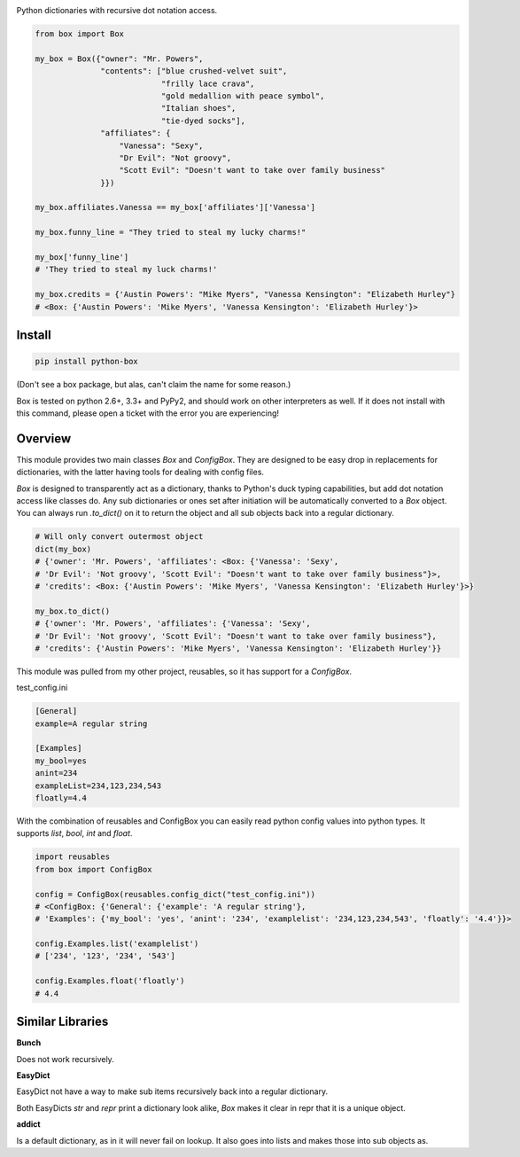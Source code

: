 .. image:: https://raw.githubusercontent.com/cdgriffith/Box/development/box_logo.png

Python dictionaries with recursive dot notation access.

.. code:: python

        from box import Box

        my_box = Box({"owner": "Mr. Powers",
                      "contents": ["blue crushed-velvet suit",
                                   "frilly lace crava",
                                   "gold medallion with peace symbol",
                                   "Italian shoes",
                                   "tie-dyed socks"],
                      "affiliates": {
                          "Vanessa": "Sexy",
                          "Dr Evil": "Not groovy",
                          "Scott Evil": "Doesn't want to take over family business"
                      }})

        my_box.affiliates.Vanessa == my_box['affiliates']['Vanessa']

        my_box.funny_line = "They tried to steal my lucky charms!"

        my_box['funny_line']
        # 'They tried to steal my luck charms!'

        my_box.credits = {'Austin Powers': "Mike Myers", "Vanessa Kensington": "Elizabeth Hurley"}
        # <Box: {'Austin Powers': 'Mike Myers', 'Vanessa Kensington': 'Elizabeth Hurley'}>


Install
-------

.. code:: bash

        pip install python-box


(Don't see a box package, but alas, can't claim the name for some reason.)

Box is tested on python 2.6+, 3.3+ and PyPy2, and should work on other 
interpreters as well. If  it does not install with this command, please
open a ticket with the error you are experiencing!

Overview
--------

This module provides two main classes `Box` and `ConfigBox`. 
They are designed to be easy drop in replacements for dictionaries, 
with the latter having tools for dealing with config files. 

`Box` is designed to transparently act as a dictionary, thanks to Python's
duck typing capabilities, but add dot notation access like classes do. Any sub
dictionaries or ones set after initiation will be automatically converted to 
a `Box` object. You can always run `.to_dict()` on it to return the object 
and all sub objects back into a regular dictionary. 


.. code:: python

        # Will only convert outermost object
        dict(my_box)
        # {'owner': 'Mr. Powers', 'affiliates': <Box: {'Vanessa': 'Sexy',
        # 'Dr Evil': 'Not groovy', 'Scott Evil': "Doesn't want to take over family business"}>,
        # 'credits': <Box: {'Austin Powers': 'Mike Myers', 'Vanessa Kensington': 'Elizabeth Hurley'}>}

        my_box.to_dict()
        # {'owner': 'Mr. Powers', 'affiliates': {'Vanessa': 'Sexy',
        # 'Dr Evil': 'Not groovy', 'Scott Evil': "Doesn't want to take over family business"},
        # 'credits': {'Austin Powers': 'Mike Myers', 'Vanessa Kensington': 'Elizabeth Hurley'}}


This module was pulled from my other project, reusables, so it has support for
a `ConfigBox`.

test_config.ini

.. code:: ini

        [General]
        example=A regular string

        [Examples]
        my_bool=yes
        anint=234
        exampleList=234,123,234,543
        floatly=4.4


With the combination of reusables and ConfigBox you can easily read python 
config values into python types. It supports `list`, `bool`, `int` and `float`.

.. code:: python

    import reusables
    from box import ConfigBox

    config = ConfigBox(reusables.config_dict("test_config.ini"))
    # <ConfigBox: {'General': {'example': 'A regular string'},
    # 'Examples': {'my_bool': 'yes', 'anint': '234', 'examplelist': '234,123,234,543', 'floatly': '4.4'}}>

    config.Examples.list('examplelist')
    # ['234', '123', '234', '543']

    config.Examples.float('floatly')
    # 4.4



Similar Libraries
-----------------

**Bunch**

Does not work recursively.

**EasyDict**

EasyDict not have a way to make sub items recursively back into a regular dictionary.

Both EasyDicts `str` and `repr` print a dictionary look alike, `Box` makes it clear in repr
that it is a unique object.

**addict**

Is a default dictionary, as in it will never fail on lookup.
It also goes into lists and makes those into sub objects as.


